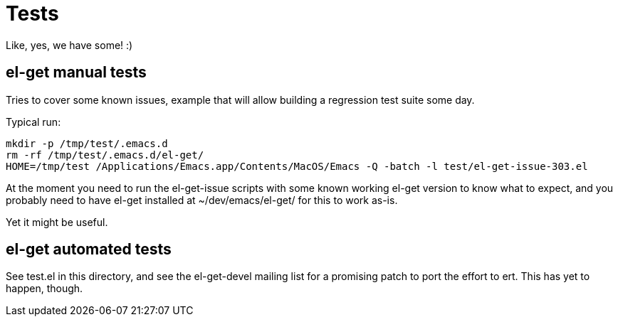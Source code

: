 = Tests

Like, yes, we have some! :)

== el-get manual tests

Tries to cover some known issues, example that will allow building a
regression test suite some day.

Typical run:

  mkdir -p /tmp/test/.emacs.d
  rm -rf /tmp/test/.emacs.d/el-get/
  HOME=/tmp/test /Applications/Emacs.app/Contents/MacOS/Emacs -Q -batch -l test/el-get-issue-303.el

At the moment you need to run the el-get-issue scripts with some known
working el-get version to know what to expect, and you probably need to have
el-get installed at +~/dev/emacs/el-get/+ for this to work as-is.

Yet it might be useful.

== el-get automated tests

See +test.el+ in this directory, and see the el-get-devel mailing list for a
promising patch to port the effort to +ert+.  This has yet to happen,
though.
